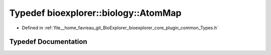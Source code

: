 .. _exhale_typedef_Types_8h_1a304945a7a38e4c573fe0e8ff3f4e6c92:

Typedef bioexplorer::biology::AtomMap
=====================================

- Defined in :ref:`file__home_favreau_git_BioExplorer_bioexplorer_core_plugin_common_Types.h`


Typedef Documentation
---------------------


.. doxygentypedef:: bioexplorer::biology::AtomMap
